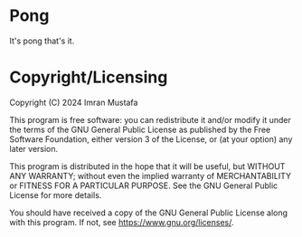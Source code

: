 # SPDX-FileCopyrightText: 2024 Imran Mustafa <imran@imranmustafa.net>
#
# SPDX-License-Identifier: GPL-3.0-or-later
* Pong
It's pong that's it.
* Copyright/Licensing
Copyright (C) 2024 Imran Mustafa

This program is free software: you can redistribute it and/or modify it under
the terms of the GNU General Public License as published by the Free Software
Foundation, either version 3 of the License, or (at your option) any later
version.

This program is distributed in the hope that it will be useful, but WITHOUT ANY
WARRANTY; without even the implied warranty of MERCHANTABILITY or FITNESS FOR A
PARTICULAR PURPOSE.  See the GNU General Public License for more details.

You should have received a copy of the GNU General Public License along with
this program.  If not, see <https://www.gnu.org/licenses/>.
